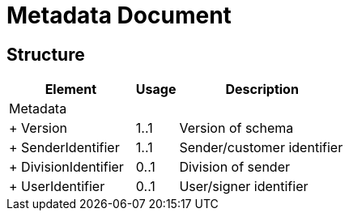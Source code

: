 = Metadata Document


== Structure

[cols="3,1,4", options="header"]
|===
| Element | Usage | Description
3+| Metadata
| + Version | 1..1 | Version of schema
| + SenderIdentifier | 1..1 | Sender/customer identifier
| + DivisionIdentifier | 0..1 | Division of sender
| + UserIdentifier | 0..1 | User/signer identifier
|===
